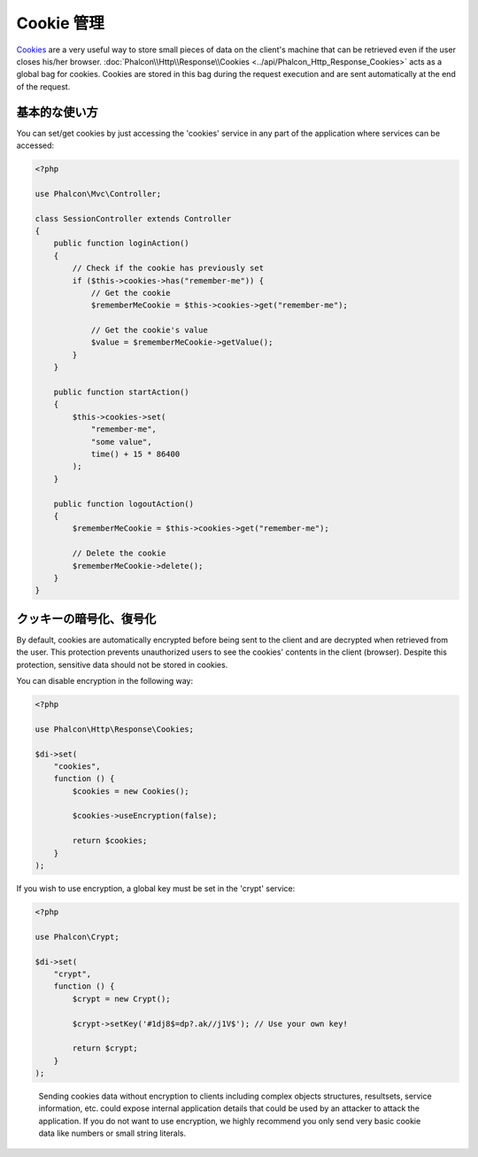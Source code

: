 Cookie 管理
==================

Cookies_ are a very useful way to store small pieces of data on the client's machine that can be retrieved even
if the user closes his/her browser. :doc:`Phalcon\\Http\\Response\\Cookies <../api/Phalcon_Http_Response_Cookies>`
acts as a global bag for cookies. Cookies are stored in this bag during the request execution and are sent
automatically at the end of the request.

基本的な使い方
--------------
You can set/get cookies by just accessing the 'cookies' service in any part of the application where services can be
accessed:

.. code-block:: php

    <?php

    use Phalcon\Mvc\Controller;

    class SessionController extends Controller
    {
        public function loginAction()
        {
            // Check if the cookie has previously set
            if ($this->cookies->has("remember-me")) {
                // Get the cookie
                $rememberMeCookie = $this->cookies->get("remember-me");

                // Get the cookie's value
                $value = $rememberMeCookie->getValue();
            }
        }

        public function startAction()
        {
            $this->cookies->set(
                "remember-me",
                "some value",
                time() + 15 * 86400
            );
        }

        public function logoutAction()
        {
            $rememberMeCookie = $this->cookies->get("remember-me");

            // Delete the cookie
            $rememberMeCookie->delete();
        }
    }

クッキーの暗号化、復号化
--------------------------------
By default, cookies are automatically encrypted before being sent to the client and are decrypted when retrieved from the user.
This protection prevents unauthorized users to see the cookies' contents in the client (browser).
Despite this protection, sensitive data should not be stored in cookies.

You can disable encryption in the following way:

.. code-block:: php

    <?php

    use Phalcon\Http\Response\Cookies;

    $di->set(
        "cookies",
        function () {
            $cookies = new Cookies();

            $cookies->useEncryption(false);

            return $cookies;
        }
    );

If you wish to use encryption, a global key must be set in the 'crypt' service:

.. code-block:: php

    <?php

    use Phalcon\Crypt;

    $di->set(
        "crypt",
        function () {
            $crypt = new Crypt();

            $crypt->setKey('#1dj8$=dp?.ak//j1V$'); // Use your own key!

            return $crypt;
        }
    );

.. highlights::

    Sending cookies data without encryption to clients including complex objects structures, resultsets,
    service information, etc. could expose internal application details that could be used by an attacker
    to attack the application. If you do not want to use encryption, we highly recommend you only send very
    basic cookie data like numbers or small string literals.

.. _Cookies: http://en.wikipedia.org/wiki/HTTP_cookie
